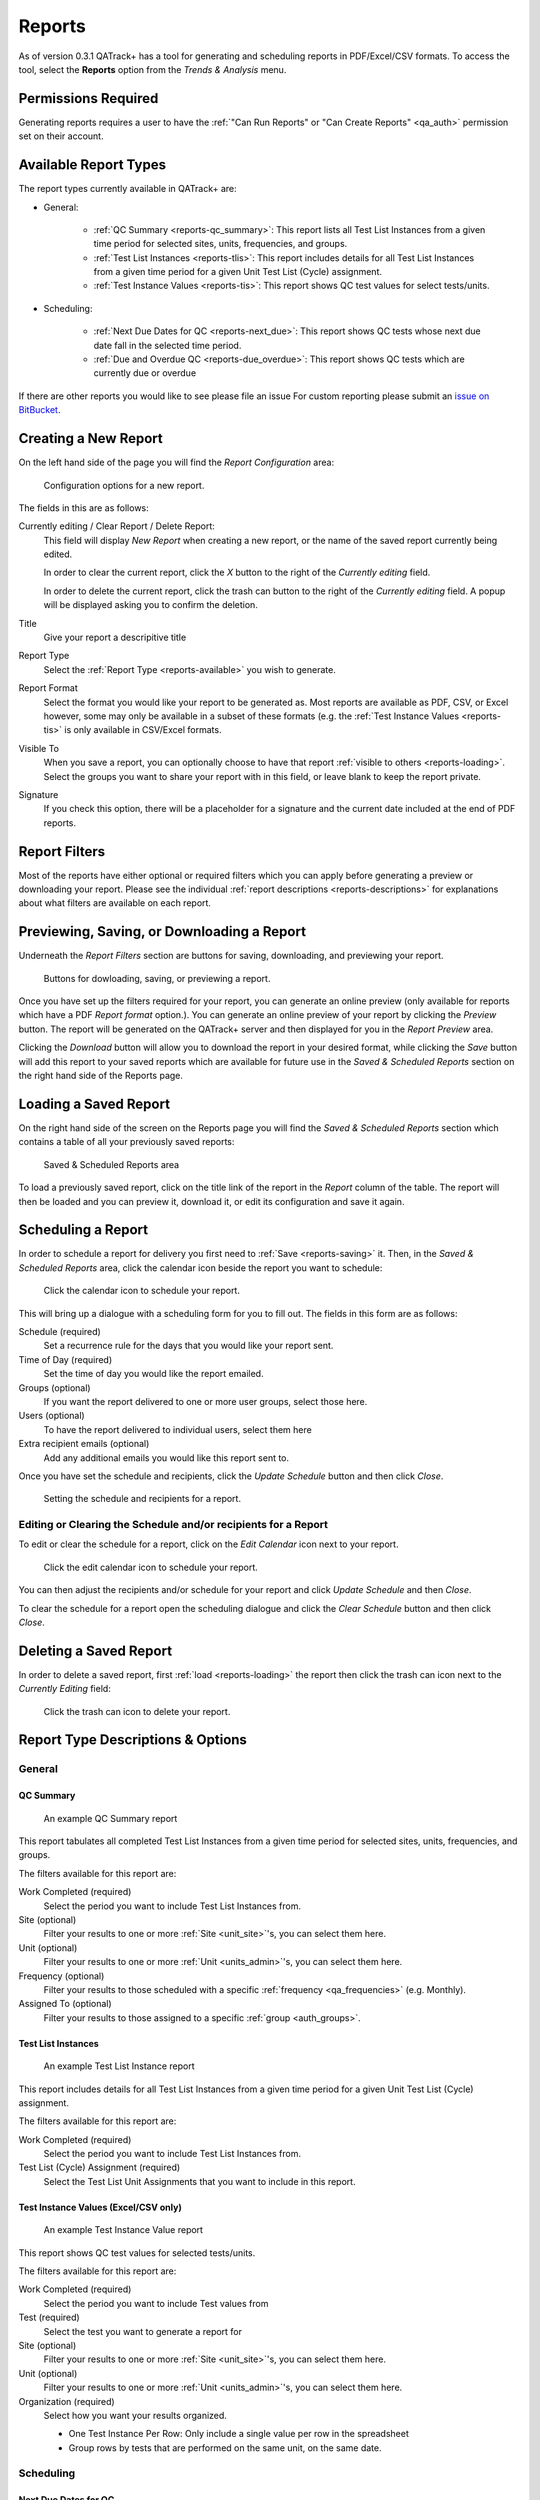 .. _reports-reports:

Reports
=======

As of version 0.3.1 QATrack+ has a tool for generating and scheduling reports
in PDF/Excel/CSV formats.  To access the tool, select the **Reports** option
from the `Trends & Analysis` menu.

Permissions Required
--------------------

Generating reports requires a user to have the :ref:`"Can Run Reports" or "Can
Create Reports" <qa_auth>` permission set on their account.

.. _reports-available:

Available Report Types
----------------------

The report types currently available in QATrack+ are:

* General:

    * :ref:`QC Summary <reports-qc_summary>`: This report lists all Test List
      Instances from a given time period for selected sites, units,
      frequencies, and groups.

    * :ref:`Test List Instances <reports-tlis>`: This report includes details for all Test List
      Instances from a given time period for a given Unit Test List (Cycle)
      assignment.

    * :ref:`Test Instance Values <reports-tis>`: This report shows QC test
      values for select tests/units.

* Scheduling:

    * :ref:`Next Due Dates for QC <reports-next_due>`: This report shows QC
      tests whose next due date fall in the selected time period.

    * :ref:`Due and Overdue QC <reports-due_overdue>`: This report shows QC
      tests which are currently due or overdue


If there are other reports you would like to see please file an issue For
custom reporting please submit an `issue on BitBucket
<https://bitbucket.org/tohccmedphys/qatrackplus/issues/>`_.


Creating a New Report
---------------------

On the left hand side of the page you will find the `Report Configuration` area:

.. figure:: images/config.png
   :alt: Configuration options for a new report.

   Configuration options for a new report.

The fields in this are as follows:

Currently editing / Clear Report / Delete Report:
    This field will display `New Report` when creating a new report, or the
    name of the saved report currently being edited.

    In order to clear the current report, click the `X` button to the right
    of the `Currently editing` field.

    In order to delete the current report, click the trash can button to the
    right of the `Currently editing` field.  A popup will be displayed asking
    you to confirm the deletion.

Title
    Give your report a descripitive title

Report Type
    Select the :ref:`Report Type <reports-available>` you wish to generate.

Report Format
    Select the format you would like your report to be generated as.  Most
    reports are available as PDF, CSV, or Excel however, some may only be
    available in a subset of these formats (e.g. the :ref:`Test Instance Values
    <reports-tis>` is only available in CSV/Excel formats.

Visible To
    When you save a report, you can optionally choose to have that report
    :ref:`visible to others <reports-loading>`.  Select the groups you want to
    share your report with in this field, or leave blank to keep the report
    private.

Signature
    If you check this option, there will be a placeholder for a signature and
    the current date included at the end of PDF reports.


.. _reports-filters:

Report Filters
--------------

Most of the reports have either optional or required filters which you can
apply before generating a preview or downloading your report. Please see the
individual :ref:`report descriptions <reports-descriptions>` for explanations
about what filters are available on each report.


.. _reports-saving:

Previewing, Saving, or Downloading a Report
-------------------------------------------

Underneath the `Report Filters` section are buttons for saving, downloading, and
previewing your report.

.. figure:: images/buttons.png
   :alt: Buttons for dowloading, saving, or previewing a report.

   Buttons for dowloading, saving, or previewing a report.

Once you have set up the filters required for your report, you can generate an
online preview (only available for reports which have a PDF `Report format`
option.). You can generate an online preview of your report by clicking the
`Preview` button.  The report will be generated on the QATrack+ server and then
displayed for you in the `Report Preview` area.

Clicking the `Download` button will allow you to download the report in your
desired format, while clicking the `Save` button will add this report to your
saved reports which are available for future use in the `Saved & Scheduled
Reports` section on the right hand side of the Reports page.

.. _reports-loading:

Loading a Saved Report
----------------------

On the right hand side of the screen on the Reports page you will find the
`Saved & Scheduled Reports` section which contains a table of all your
previously saved reports:

.. figure:: images/saved.png
   :alt: Saved & Scheduled Reports area

   Saved & Scheduled Reports area

To load a previously saved report, click on the title link of the report in the
`Report` column of the table.  The report will then be loaded and you can
preview it, download it, or edit its configuration and save it again.

.. _reports-scheduling:

Scheduling a Report
-------------------

In order to schedule a report for delivery you first need to :ref:`Save
<reports-saving>` it.  Then, in the `Saved & Scheduled Reports` area, click
the calendar icon beside the report you want to schedule:

.. figure:: images/schedule-icon.png
   :alt: Click the calendar icon to schedule your report.

   Click the calendar icon to schedule your report.

This will bring up a dialogue with a scheduling form for you to fill out. The
fields in this form are as follows:

Schedule (required)
    Set a recurrence rule for the days that you would like your report sent.

Time of Day (required)
    Set the time of day you would like the report emailed.

Groups (optional)
    If you want the report delivered to one or more user groups, select those
    here.

Users (optional)
    To have the report delivered to individual users, select them here

Extra recipient emails (optional)
    Add any additional emails you would like this report sent to.


Once you have set the schedule and recipients, click the `Update Schedule`
button and then click `Close`.

.. figure:: images/schedule.png
   :alt: Setting the schedule and recipients for a report.

   Setting the schedule and recipients for a report.

Editing or Clearing the Schedule and/or recipients for a Report
...............................................................

To edit or clear the schedule for a report, click on the `Edit Calendar`
icon next to your report.

.. figure:: images/edit-schedule.png
   :alt: Click the edit calendar icon to schedule your report.

   Click the edit calendar icon to schedule your report.

You can then adjust the recipients and/or schedule for your report and click
`Update Schedule` and then `Close`.

To clear the schedule for a report open the scheduling dialogue and click the
`Clear Schedule` button and then click `Close`.

.. _reports-delete:

Deleting a Saved Report
-----------------------

In order to delete a saved report, first :ref:`load <reports-loading>` the
report then click the trash can icon next to the `Currently Editing` field:

.. figure:: images/delete.png
   :alt: Click the trash can icon to delete your report.

   Click the trash can icon to delete your report.

.. _reports-descriptions:

Report Type Descriptions & Options
----------------------------------

General
.......

.. _reports-qc_summary:

QC Summary
^^^^^^^^^^

.. figure:: images/qcsummary.png
   :alt: An example QC Summary report

   An example QC Summary report

This report tabulates all completed Test List Instances from a given time
period for selected sites, units, frequencies, and groups.

The filters available for this report are:

Work Completed (required)
    Select the period you want to include Test List Instances from.

Site (optional)
    Filter your results to one or more :ref:`Site <unit_site>`'s, you can
    select them here.

Unit (optional)
    Filter your results to one or more :ref:`Unit <units_admin>`'s, you can
    select them here.

Frequency (optional)
    Filter your results to those scheduled with a specific :ref:`frequency
    <qa_frequencies>` (e.g. Monthly).

Assigned To (optional)
    Filter your results to those assigned to a specific :ref:`group <auth_groups>`.


.. _reports-tlis:

Test List Instances
^^^^^^^^^^^^^^^^^^^

.. figure:: images/tlis.png
   :alt: An example Test List Instance report

   An example Test List Instance report

This report includes details for all Test List Instances from a given time
period for a given Unit Test List (Cycle) assignment.

The filters available for this report are:

Work Completed (required)
    Select the period you want to include Test List Instances from.

Test List (Cycle) Assignment (required)
    Select the Test List Unit Assignments that you want to include in this report.


.. _reports-tis:

Test Instance Values (Excel/CSV only)
^^^^^^^^^^^^^^^^^^^^^^^^^^^^^^^^^^^^^

.. figure:: images/tis.png
   :alt: An example Test Instance Value report

   An example Test Instance Value report

This report shows QC test values for selected tests/units.

The filters available for this report are:

Work Completed (required)
    Select the period you want to include Test values from

Test (required)
    Select the test you want to generate a report for

Site (optional)
    Filter your results to one or more :ref:`Site <unit_site>`'s, you can
    select them here.

Unit (optional)
    Filter your results to one or more :ref:`Unit <units_admin>`'s, you can
    select them here.

Organization (required)
    Select how you want your results organized.

    * One Test Instance Per Row:  Only include a single value per row in the
      spreadsheet
    * Group rows by tests that are performed on the same unit, on the same
      date.



Scheduling
..........

.. _reports-next_due:

Next Due Dates for QC
^^^^^^^^^^^^^^^^^^^^^

.. figure:: images/nextduedates.png
   :alt: An example Next Due Dates report

   An example Next Due Dates report

This report shows QC tests whose next due date fall in the selected (future)
time period.

The filters available for this report are:

Time Period (required)
    Select the period you want to include due dates for.

Assigned To (optional)
    Filter your results to those assigned to a specific :ref:`group <auth_groups>`.

Site (optional)
    Filter your results to one or more :ref:`Site <unit_site>`'s, you can
    select them here.

Unit (optional)
    Filter your results to one or more :ref:`Unit <units_admin>`'s, you can
    select them here.


.. _reports-due_overdue:

Due and Overdue
^^^^^^^^^^^^^^^

.. figure:: images/dueoverdue.png
   :alt: An example Due & Overdue report

   An example Due & Overdue report

This report shows QC tests which are currently due and overdue.

The filters available for this report are:

Assigned To (optional)
    Filter your results to those assigned to a specific :ref:`group <auth_groups>`.

Site (optional)
    Filter your results to one or more :ref:`Site <unit_site>`'s, you can
    select them here.

Unit (optional)
    Filter your results to one or more :ref:`Unit <units_admin>`'s, you can
    select them here.

